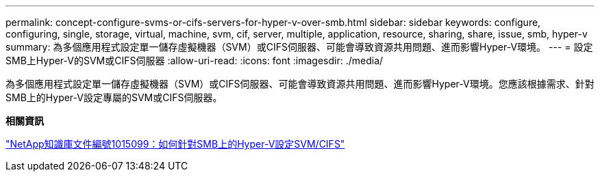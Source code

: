 ---
permalink: concept-configure-svms-or-cifs-servers-for-hyper-v-over-smb.html 
sidebar: sidebar 
keywords: configure, configuring, single, storage, virtual, machine, svm, cif, server, multiple, application, resource, sharing, share, issue, smb, hyper-v 
summary: 為多個應用程式設定單一儲存虛擬機器（SVM）或CIFS伺服器、可能會導致資源共用問題、進而影響Hyper-V環境。 
---
= 設定SMB上Hyper-V的SVM或CIFS伺服器
:allow-uri-read: 
:icons: font
:imagesdir: ./media/


[role="lead"]
為多個應用程式設定單一儲存虛擬機器（SVM）或CIFS伺服器、可能會導致資源共用問題、進而影響Hyper-V環境。您應該根據需求、針對SMB上的Hyper-V設定專屬的SVM或CIFS伺服器。

*相關資訊*

https://kb.netapp.com/Advice_and_Troubleshooting/Data_Protection_and_Security/SnapManager_Suite/How_to_set_up_SVM%2F%2FCIFS_for_Hyper-V_over_SMB["NetApp知識庫文件編號1015099：如何針對SMB上的Hyper-V設定SVM/CIFS"^]
